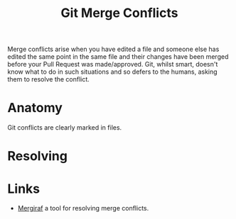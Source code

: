 :PROPERTIES:
:ID:       3d6bf689-54bd-4551-b367-019e1cb67e73
:mtime:    20241111171231 20240130203726
:ctime:    20240130203726
:END:
#+TITLE: Git Merge Conflicts
#+FILETAGS: :git:versioncontrol:merge:conflicts:


Merge conflicts arise when you have edited a file and someone else has edited the same point in the same file and their
changes have been merged before your Pull Request was made/approved. Git, whilst smart, doesn't know what to do in such
situations and so defers to the humans, asking them to resolve the conflict.

* Anatomy

Git conflicts are clearly marked in files.

* Resolving

* Links

+ [[https://mergiraf.org/][Mergiraf]] a tool for resolving merge conflicts.
